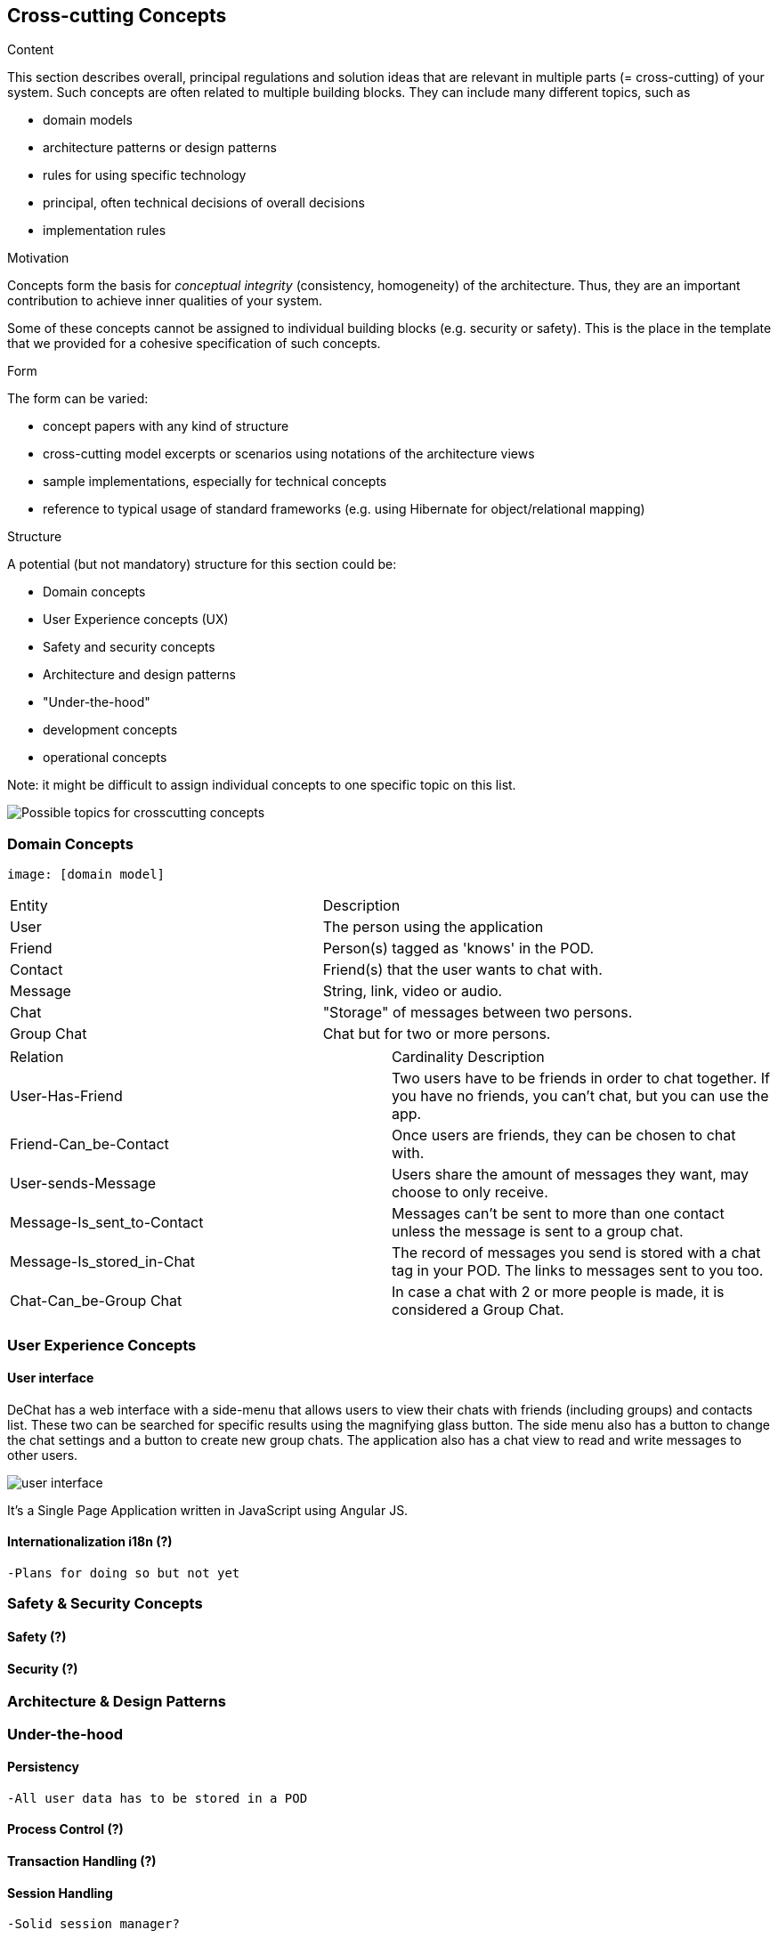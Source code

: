 [[section-concepts]]
== Cross-cutting Concepts


[role="arc42help"]
****
.Content
This section describes overall, principal regulations and solution ideas that are
relevant in multiple parts (= cross-cutting) of your system.
Such concepts are often related to multiple building blocks.
They can include many different topics, such as

* domain models
* architecture patterns or design patterns
* rules for using specific technology
* principal, often technical decisions of overall decisions
* implementation rules

.Motivation
Concepts form the basis for _conceptual integrity_ (consistency, homogeneity)
of the architecture. Thus, they are an important contribution to achieve inner qualities of your system.

Some of these concepts cannot be assigned to individual building blocks
(e.g. security or safety). This is the place in the template that we provided for a
cohesive specification of such concepts.

.Form
The form can be varied:

* concept papers with any kind of structure
* cross-cutting model excerpts or scenarios using notations of the architecture views
* sample implementations, especially for technical concepts
* reference to typical usage of standard frameworks (e.g. using Hibernate for object/relational mapping)

.Structure
A potential (but not mandatory) structure for this section could be:

* Domain concepts
* User Experience concepts (UX)
* Safety and security concepts
* Architecture and design patterns
* "Under-the-hood"
* development concepts
* operational concepts

Note: it might be difficult to assign individual concepts to one specific topic
on this list.

image:08-Crosscutting-Concepts-Structure-EN.png["Possible topics for crosscutting concepts"]
****

//8.1
=== Domain Concepts
    image: [domain model]

|===
| Entity | Description
| User | The person using the application
| Friend | Person(s) tagged as 'knows' in the POD.
| Contact | Friend(s) that the user wants to chat with.
| Message | String, link, video or audio.
| Chat | "Storage" of messages between two persons.
| Group Chat | Chat but for two or more persons.
|===

|===
| Relation | Cardinality Description 
| User-Has-Friend | Two users have to be friends in order to chat together. If you have no friends, you can't chat, but you can use the app.
| Friend-Can_be-Contact | Once users are friends, they can be chosen to chat with.
| User-sends-Message | Users share the amount of messages they want, may choose to only receive.
| Message-Is_sent_to-Contact | Messages can't be sent to more than one contact unless the message is sent to a group chat.
| Message-Is_stored_in-Chat | The record of messages you send is stored with a chat tag in your POD. The links to messages sent to you too.
| Chat-Can_be-Group Chat | In case a chat with 2 or more people is made, it is considered a Group Chat.
|===

//8.2
=== User Experience Concepts

==== User interface

DeChat has a web interface with a side-menu that allows users to view their chats with friends (including groups) and contacts list. These two can be searched for specific results using the magnifying glass button. The side menu also has a button to change the chat settings and a button to create new group chats. The application also has a chat view to read and write messages to other users.

image::https://github.com/Arquisoft/dechat_en3b/blob/master/src/docs/res/user-interface.png?raw=true[user interface]

It's a Single Page Application written in JavaScript using Angular JS.

==== Internationalization i18n (?)
    -Plans for doing so but not yet

//8.3
=== Safety & Security Concepts

==== Safety (?)

==== Security (?)

//8.4
=== Architecture & Design Patterns

//8.5
=== Under-the-hood

==== Persistency
    -All user data has to be stored in a POD 

==== Process Control (?)

==== Transaction Handling (?)

==== Session Handling
    -Solid session manager?

==== Communication & Integration

==== Exception & Error Handling

==== Business rules

==== Batch

==== Reporting
    -Bugs, ideas and recommendations can be made through the issues of github


//8.6
=== Development Concepts

==== Build, Test, Deploy
-Software needed
-Steps for each part

==== Migration ()

==== Configurability

//8.7
=== Operational Concepts

==== Administration
    -Makes no sense in P2P connections
    -Privacy but also can proliferate illegal stuff

==== Management

==== Disaster-Recovery
    -Backups from the PODs can be made from time to time, notify the user?
    -Data independency is safer, if a solid pod server falls there can be more to work with 
    -Recovery is dependant of solid and github

==== Scalability

==== High Availability
    -Once a new version is made, the deployment may take or not time, but for the user once it is uploaded it should not make any difference (refresh page?)
    -As long as github and a solid server works, you can use the app

//Discarded:
// === Ergonomics (?)
// === Code Generation (included in Build, Test, Deploy)
// === Parallelization / Threading (We don't work with this)
// === Clustering (Is the opposite of what we want?)